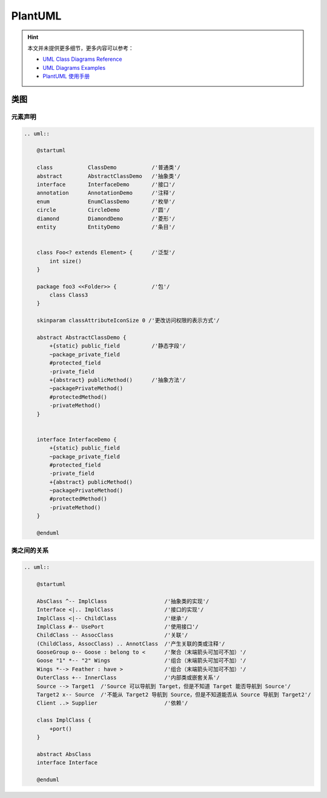 .. _plantuml:

=========
PlantUML
=========

.. hint::

    本文并未提供更多细节，更多内容可以参考：

    - `UML Class Diagrams Reference <https://www.uml-diagrams.org/class-reference.html>`_
    - `UML Diagrams Examples <https://www.uml-diagrams.org/index-examples.html>`_
    - `PlantUML 使用手册 <http://pdf.plantuml.net/>`_

类图
-----

元素声明
~~~~~~~~

.. code-block:: text

    .. uml::

        @startuml

        class           ClassDemo           /'普通类'/
        abstract        AbstractClassDemo   /'抽象类'/
        interface       InterfaceDemo       /'接口'/
        annotation      AnnotationDemo      /'注释'/
        enum            EnumClassDemo       /'枚举'/
        circle          CircleDemo          /'圆'/
        diamond         DiamondDemo         /'菱形'/
        entity          EntityDemo          /'条目'/


        class Foo<? extends Element> {      /'泛型'/
            int size()
        }

        package foo3 <<Folder>> {           /'包'/
            class Class3
        }

        skinparam classAttributeIconSize 0 /'更改访问权限的表示方式'/

        abstract AbstractClassDemo {
            +{static} public_field          /'静态字段'/
            ~package_private_field
            #protected_field
            -private_field
            +{abstract} publicMethod()      /'抽象方法'/
            ~packagePrivateMethod()
            #protectedMethod()
            -privateMethod()
        }


        interface InterfaceDemo {
            +{static} public_field
            ~package_private_field
            #protected_field
            -private_field
            +{abstract} publicMethod()
            ~packagePrivateMethod()
            #protectedMethod()
            -privateMethod()
        }

        @enduml

.. uml::

    @startuml

    class           ClassDemo           /'普通类'/
    abstract        AbstractClassDemo   /'抽象类'/
    interface       InterfaceDemo       /'接口'/
    annotation      AnnotationDemo      /'注释'/
    enum            EnumClassDemo       /'枚举'/
    circle          CircleDemo          /'圆'/
    diamond         DiamondDemo         /'菱形'/
    entity          EntityDemo          /'条目'/


    class Foo<? extends Element> {      /'泛型'/
        int size()
    }

    package foo3 <<Folder>> {           /'包'/
        class Class3
    }

    skinparam classAttributeIconSize 0 /'更改访问权限的表示方式'/

    abstract AbstractClassDemo {
        +{static} public_field          /'静态字段'/
        ~package_private_field
        #protected_field
        -private_field
        +{abstract} publicMethod()      /'抽象方法'/
        ~packagePrivateMethod()
        #protectedMethod()
        -privateMethod()
    }


    interface InterfaceDemo {
        +{static} public_field
        ~package_private_field
        #protected_field
        -private_field
        +{abstract} publicMethod()
        ~packagePrivateMethod()
        #protectedMethod()
        -privateMethod()
    }

    @enduml

类之间的关系
~~~~~~~~~~~~

.. code-block:: text

    .. uml::

        @startuml

        AbsClass ^-- ImplClass                  /'抽象类的实现'/
        Interface <|.. ImplClass                /'接口的实现'/
        ImplClass <|-- ChildClass               /'继承'/
        ImplClass #-- UsePort                   /'使用接口'/
        ChildClass -- AssocClass                /'关联'/
        (ChildClass, AssocClass) .. AnnotClass  /'产生关联的类或注释'/
        GooseGroup o-- Goose : belong to <      /'聚合（末端箭头可加可不加）'/
        Goose "1" *-- "2" Wings                 /'组合（末端箭头可加可不加）'/
        Wings *--> Feather : have >             /'组合（末端箭头可加可不加）'/
        OuterClass +-- InnerClass               /'内部类或嵌套关系'/
        Source --> Target1  /'Source 可以导航到 Target，但是不知道 Target 能否导航到 Source'/
        Target2 x-- Source  /'不能从 Target2 导航到 Source，但是不知道能否从 Source 导航到 Target2'/
        Client ..> Supplier                     /'依赖'/

        class ImplClass {
            +port()
        }

        abstract AbsClass
        interface Interface

        @enduml

.. uml::

    @startuml

    AbsClass ^-- ImplClass                  /'抽象类的实现'/
    Interface <|.. ImplClass                /'接口的实现'/
    ImplClass <|-- ChildClass               /'继承'/
    ImplClass #-- UsePort                   /'使用接口'/
    ChildClass -- AssocClass                /'关联'/
    (ChildClass, AssocClass) .. AnnotClass  /'产生关联的类或注释'/
    GooseGroup o-- Goose : belong to <      /'聚合（末端箭头可加可不加）'/
    Goose "1" *-- "2" Wings                 /'组合（末端箭头可加可不加）'/
    Wings *--> Feather : have >             /'组合（末端箭头可加可不加）'/
    OuterClass +-- InnerClass               /'内部类或嵌套关系'/
    Source --> Target1  /'Source 可以导航到 Target，但是不知道 Target 能否导航到 Source'/
    Target2 x-- Source  /'不能从 Target2 导航到 Source，但是不知道能否从 Source 导航到 Target2'/
    Client ..> Supplier                     /'依赖'/

    class ImplClass {
        +port()
    }

    abstract AbsClass
    interface Interface

    @enduml

